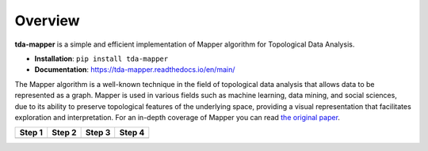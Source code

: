 Overview
========

**tda-mapper** is a simple and efficient implementation of Mapper algorithm for
Topological Data Analysis.

-  **Installation**: ``pip install tda-mapper``

-  **Documentation**: https://tda-mapper.readthedocs.io/en/main/

The Mapper algorithm is a well-known technique in the field of
topological data analysis that allows data to be represented as a graph.
Mapper is used in various fields such as machine learning, data mining,
and social sciences, due to its ability to preserve topological features
of the underlying space, providing a visual representation that
facilitates exploration and interpretation. For an in-depth coverage of
Mapper you can read `the original
paper <https://research.math.osu.edu/tgda/mapperPBG.pdf>`__.

+-----------------+-----------------+-----------------+-----------------+
| Step 1          | Step 2          | Step 3          | Step 4          |
+=================+=================+=================+=================+
| |Step 1|        | |Step 2|        | |Step 3|        | |Step 4|        |
+-----------------+-----------------+-----------------+-----------------+

.. |Step 1| image:: https://github.com/lucasimi/tda-mapper-python/raw/main/resources/mapper_1.png
.. |Step 2| image:: https://github.com/lucasimi/tda-mapper-python/raw/main/resources/mapper_2.png
.. |Step 3| image:: https://github.com/lucasimi/tda-mapper-python/raw/main/resources/mapper_3.png
.. |Step 4| image:: https://github.com/lucasimi/tda-mapper-python/raw/main/resources/mapper_4.png

